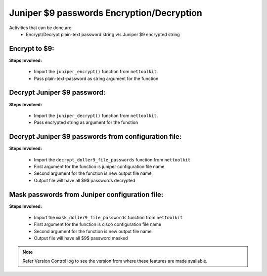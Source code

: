 
Juniper $9 passwords Encryption/Decryption
============================================

Activities that can be done are:
	* Encrypt/Decrypt plain-text password string v/s Juniper $9 encrypted string 


Encrypt to $9:
------------------

**Steps Involved:**

	* Import the ``juniper_encrypt()`` function from ``nettoolkit``.
	* Pass plain-text-password as string argument for the function

	.. code-block:: python
		:emphasize-lines: 2

		>>> from nettoolkit import juniper_encrypt
		>>> juniper_encrypt("welcome1234")
		'$9$DDk5FCA0Rhrmf0IEyW8-VwYaZDikPTzji'				## Encrypted password string.


Decrypt Juniper $9 password:
-------------------------------

**Steps Involved:**

	* Import the ``juniper_decrypt()`` function from ``nettoolkit``.
	* Pass encrypted string as argument for the function

	.. code-block:: python
		:emphasize-lines: 2

		>>> from nettoolkit import juniper_decrypt
		>>> juniper_decrypt("$9$DDk5FCA0Rhrmf0IEyW8-VwYaZDikPTzji")
		'welcome1234'			## Decrypted password string




Decrypt Juniper $9 passwords from configuration file:
---------------------------------------------------

**Steps Involved:**

	* Import the ``decrypt_doller9_file_passwords`` function from ``nettoolkit``
	* First argument for the function is juniper configuration file name
	* Second argument for the function is new output file name
	* Output file will have all $9$ passwords decrypted

	.. code-block:: python
		:emphasize-lines: 2

		>>> from nettoolkit import decrypt_doller9_file_passwords
		>>> decrypt_doller9_file_passwords("input_file.log", "output_file.log")


Mask passwords from Juniper configuration file:
---------------------------------------------------

**Steps Involved:**

	* Import the ``mask_doller9_file_passwords`` function from ``nettoolkit``
	* First argument for the function is cisco configuration file name
	* Second argument for the function is new output file name
	* Output file will have all $9$ password masked

	.. code-block:: python
		:emphasize-lines: 2

		>>> from nettoolkit import mask_doller9_file_passwords
		>>> mask_doller9_file_passwords("input_file.log", "output_file.log")




.. note::
		
	Refer Version Control log to see the version from where these features are made available.
